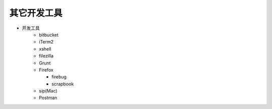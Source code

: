 .. _other_dev_tools:

============
其它开发工具
============


-  开发工具
    -  bitbucket
    -  iTerm2
    -  xshell
    -  filezilla

    -  Grunt
    -  Firefox

       -  firebug
       -  scrapbook

    -  sip(Mac)
    -  Postman


